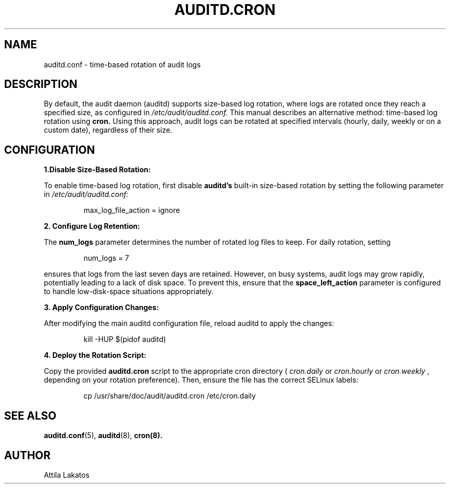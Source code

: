 .TH AUDITD.CRON "5" "Feb 2025" "Red Hat" "System Administration Utilities"
.SH NAME
auditd.conf \- time-based rotation of audit logs
.SH DESCRIPTION
By default, the audit daemon (auditd) supports size-based log rotation, where logs are rotated once they reach a specified size, as configured in 
.I /etc/audit/auditd.conf.
This manual describes an alternative method: time-based log rotation using
.B cron.
Using this approach, audit logs can be rotated at specified intervals (hourly, daily, weekly or on a custom date), regardless of their size.

.SH CONFIGURATION

.B 1.Disable Size-Based Rotation:  

To enable time-based log rotation, first disable \fBauditd's\fP built-in size-based rotation by setting the following parameter in
.I /etc/audit/auditd.conf:

.RS
max_log_file_action = ignore
.RE

.B 2. Configure Log Retention:

The 
.B num_logs
parameter determines the number of rotated log files to keep. For daily rotation, setting 

.RS
num_logs = 7
.RE

ensures that logs from the last seven days are retained. However, on busy systems, audit logs may grow rapidly, potentially leading to a lack of disk space. To prevent this, ensure that the 
.B space_left_action
parameter is configured to handle low-disk-space situations appropriately.

.B 3. Apply Configuration Changes:

After modifying the main auditd configuration file, reload auditd to apply the changes:

.RS
kill -HUP $(pidof auditd)
.RE

.B 4. Deploy the Rotation Script:

Copy the provided
.B auditd.cron
script to the appropriate cron directory (
.IR cron.daily
or 
.IR cron.hourly
or
.IR cron.weekly
, depending on your rotation preference). Then, ensure the file has the correct SELinux labels:

.RS
cp /usr/share/doc/audit/auditd.cron /etc/cron.daily
.RE

.SH "SEE ALSO"
.BR auditd.conf (5),
.BR auditd (8),
.BR cron(8).

.SH AUTHOR
Attila Lakatos

